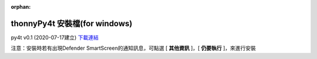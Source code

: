 :orphan:

thonnyPy4t 安裝檔(for windows)
================================

py4t v0.1 (2020-07-17建立) `下載連結 <https://github.com/beardad1975/py4t/releases/download/v0.1/thonnyPy4t-0.1.exe>`_


注意：安裝時若有出現Defender SmartScreen的通知訊息，可點選 [ **其他資訊** ]，[ **仍要執行** ]，來進行安裝




